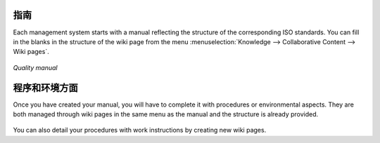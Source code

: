 .. i18n: .. index:: Manuals
..

.. index:: Manuals

.. i18n: Manuals
.. i18n: =======
..

指南
=======

.. i18n: .. index::
.. i18n:    single: manual
.. i18n:    single: module; wiki_quality_manual
.. i18n:    single: module; wiki_environment_manual
..

.. index::
   single: manual
   single: module; wiki_quality_manual
   single: module; wiki_environment_manual

.. i18n: Each management system starts with a manual reflecting the structure of the corresponding ISO standards. 
.. i18n: You can fill in the blanks in the structure of the wiki page from the menu :menuselection:`Knowledge --> Collaborative Content --> Wiki pages`.
..

Each management system starts with a manual reflecting the structure of the corresponding ISO standards. 
You can fill in the blanks in the structure of the wiki page from the menu :menuselection:`Knowledge --> Collaborative Content --> Wiki pages`.

.. i18n: .. figure::  images/mgmtsystem_manual.png
.. i18n:    :scale: 75
.. i18n:    :align: center
.. i18n: 
.. i18n:    *Quality manual*
..

.. figure::  images/mgmtsystem_manual.png
   :scale: 75
   :align: center

   *Quality manual*

.. i18n: Procedures and Environmental Aspects
.. i18n: ====================================
..

程序和环境方面
====================================

.. i18n: .. index::
.. i18n:    single: procedure 
.. i18n:    single: environmental aspect 
.. i18n:    single: module; wiki_procedure
.. i18n:    single: module; wiki_environmental_aspect
..

.. index::
   single: procedure 
   single: environmental aspect 
   single: module; wiki_procedure
   single: module; wiki_environmental_aspect

.. i18n: Once you have created your manual, you will have to complete it with procedures or environmental aspects. 
.. i18n: They are both managed through wiki pages in the same menu as the manual and the structure is already provided.
..

Once you have created your manual, you will have to complete it with procedures or environmental aspects. 
They are both managed through wiki pages in the same menu as the manual and the structure is already provided.

.. i18n: .. figure:: images/mgmtsystem_procedure.png
.. i18n:    :scale: 75
.. i18n:    :align: center
..

.. figure:: images/mgmtsystem_procedure.png
   :scale: 75
   :align: center

.. i18n: You can also detail your procedures with work instructions by creating new wiki pages.
..

You can also detail your procedures with work instructions by creating new wiki pages.

.. i18n: .. Copyright © Open Object Press. All rights reserved.
..

.. Copyright © Open Object Press. All rights reserved.

.. i18n: .. You may take electronic copy of this publication and distribute it if you don't
.. i18n: .. change the content. You can also print a copy to be read by yourself only.
..

.. You may take electronic copy of this publication and distribute it if you don't
.. change the content. You can also print a copy to be read by yourself only.

.. i18n: .. We have contracts with different publishers in different countries to sell and
.. i18n: .. distribute paper or electronic based versions of this book (translated or not)
.. i18n: .. in bookstores. This helps to distribute and promote the OpenERP product. It
.. i18n: .. also helps us to create incentives to pay contributors and authors using author
.. i18n: .. rights of these sales.
..

.. We have contracts with different publishers in different countries to sell and
.. distribute paper or electronic based versions of this book (translated or not)
.. in bookstores. This helps to distribute and promote the OpenERP product. It
.. also helps us to create incentives to pay contributors and authors using author
.. rights of these sales.

.. i18n: .. Due to this, grants to translate, modify or sell this book are strictly
.. i18n: .. forbidden, unless Tiny SPRL (representing Open Object Press) gives you a
.. i18n: .. written authorisation for this.
..

.. Due to this, grants to translate, modify or sell this book are strictly
.. forbidden, unless Tiny SPRL (representing Open Object Press) gives you a
.. written authorisation for this.

.. i18n: .. Many of the designations used by manufacturers and suppliers to distinguish their
.. i18n: .. products are claimed as trademarks. Where those designations appear in this book,
.. i18n: .. and Open Object Press was aware of a trademark claim, the designations have been
.. i18n: .. printed in initial capitals.
..

.. Many of the designations used by manufacturers and suppliers to distinguish their
.. products are claimed as trademarks. Where those designations appear in this book,
.. and Open Object Press was aware of a trademark claim, the designations have been
.. printed in initial capitals.

.. i18n: .. While every precaution has been taken in the preparation of this book, the publisher
.. i18n: .. and the authors assume no responsibility for errors or omissions, or for damages
.. i18n: .. resulting from the use of the information contained herein.
..

.. While every precaution has been taken in the preparation of this book, the publisher
.. and the authors assume no responsibility for errors or omissions, or for damages
.. resulting from the use of the information contained herein.

.. i18n: .. Published by Open Object Press, Grand Rosière, Belgium
..

.. Published by Open Object Press, Grand Rosière, Belgium
